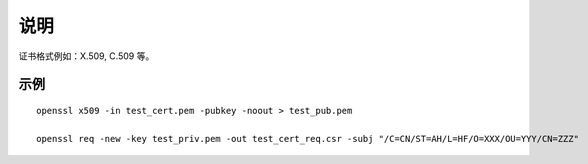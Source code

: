 说明
====

证书格式例如：X.509, C.509 等。


示例
------------------

::

    openssl x509 -in test_cert.pem -pubkey -noout > test_pub.pem

    openssl req -new -key test_priv.pem -out test_cert_req.csr -subj "/C=CN/ST=AH/L=HF/O=XXX/OU=YYY/CN=ZZZ"
